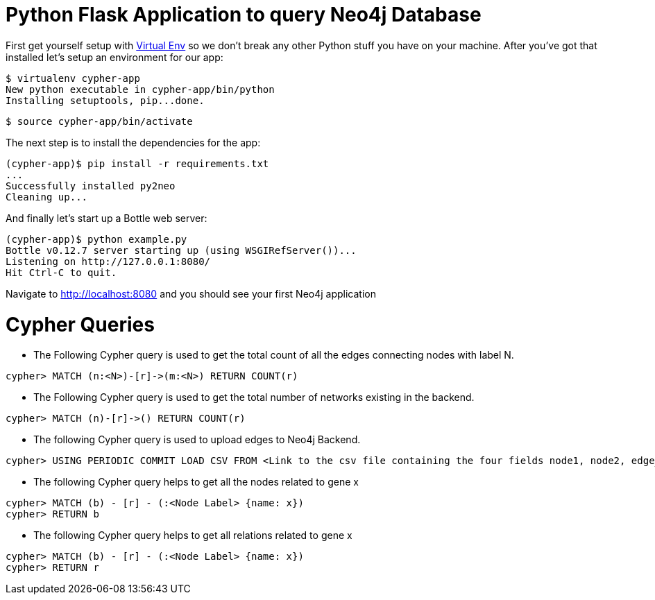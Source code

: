 = Python Flask Application to query Neo4j Database

First get yourself setup with link:http://docs.python-guide.org/en/latest/dev/virtualenvs/[Virtual Env] so we don't break any other Python stuff you have on your machine. After you've got that installed let's setup an environment for our app:

[source]
----
$ virtualenv cypher-app
New python executable in cypher-app/bin/python
Installing setuptools, pip...done.
----

[source]
----
$ source cypher-app/bin/activate
----

The next step is to install the dependencies for the app:

[source]
----
(cypher-app)$ pip install -r requirements.txt
...
Successfully installed py2neo
Cleaning up...
----

And finally let's start up a Bottle web server:

[source]
----
(cypher-app)$ python example.py
Bottle v0.12.7 server starting up (using WSGIRefServer())...
Listening on http://127.0.0.1:8080/
Hit Ctrl-C to quit.
----

Navigate to http://localhost:8080 and you should see your first Neo4j application

# Cypher Queries
- The Following Cypher query is used to get the total count of all the edges connecting nodes with label N.
```
cypher> MATCH (n:<N>)-[r]->(m:<N>) RETURN COUNT(r)
```
- The Following Cypher query is used to get the total number of networks existing in the backend. 
```
cypher> MATCH (n)-[r]->() RETURN COUNT(r)
```
- The following Cypher query is used to upload edges to Neo4j Backend. 
```
cypher> USING PERIODIC COMMIT LOAD CSV FROM <Link to the csv file containing the four fields node1, node2, edge_attribute1, edge attribute2> AS line FIELDTERMINATOR <>  MATCH(u:ShootOsmoGene{name:line[0] }), (r:<NodeLabel>{name:line[1]}) CREATE (u)-[:CONNECTED_TO{correlation_coefficient:line[3], hrr_rank:line[2]}]->(r);
```

- The following Cypher query helps to get all the nodes related to gene x
```
cypher> MATCH (b) - [r] - (:<Node Label> {name: x})
cypher> RETURN b
```
- The following Cypher query helps to get all relations related to gene x
```
cypher> MATCH (b) - [r] - (:<Node Label> {name: x})
cypher> RETURN r
```
